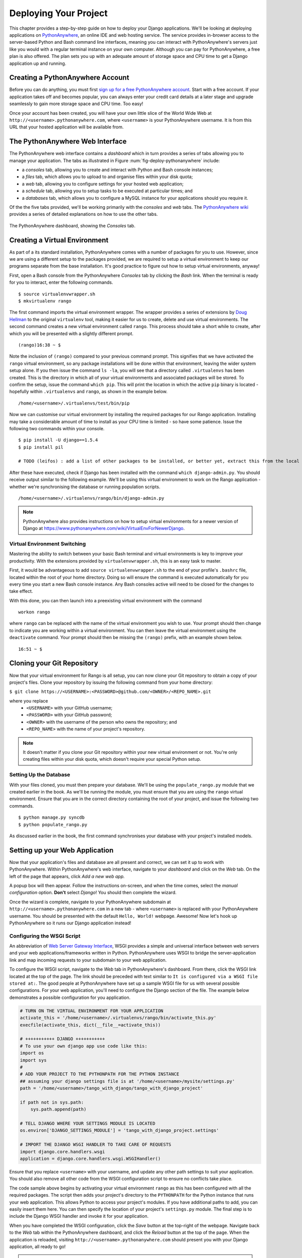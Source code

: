 .. _deploy-label:

Deploying Your Project
======================

This chapter provides a step-by-step guide on how to deploy your Django applications. We'll be looking at deploying applications on `PythonAnywhere <https://www.pythonanywhere.com/>`_, an online IDE and web hosting service. The service provides in-browser access to the server-based Python and Bash command line interfaces, meaning you can interact with PythonAnywhere's servers just like you would with a regular terminal instance on your own computer. Although you can pay for PythonAnywhere, a free plan is also offered. The plan sets you up with an adequate amount of storage space and CPU time to get a Django application up and running.

Creating a PythonAnywhere Account
---------------------------------
Before you can do anything, you must first `sign up for a free PythonAnywhere account <https://www.pythonanywhere.com/pricing/>`_. Start with a free account. If your application takes off and becomes popular, you can always enter your credit card details at a later stage and upgrade seamlessly to gain more storage space and CPU time. Too easy!

Once your account has been created, you will have your own little slice of the World Wide Web at ``http://<username>.pythonanywhere.com``, where ``<username>`` is your PythonAnywhere username. It is from this URL that your hosted application will be available from.

The PythonAnywhere Web Interface
--------------------------------
The PythonAnywhere web interface contains a *dashboard* which in turn provides a series of tabs allowing you to manage your application. The tabs as illustrated in Figure :num:`fig-deploy-pythonanywhere` include:

* a *consoles* tab, allowing you to create and interact with Python and Bash console instances;
* a *files* tab, which allows you to upload to and organise files within your disk quota;
* a *web* tab, allowing you to configure settings for your hosted web application;
* a *schedule* tab, allowing you to setup tasks to be executed at particular times; and
* a *databases* tab, which allows you to configure a MySQL instance for your applications should you require it.

Of the the five tabs provided, we'll be working primarily with the *consoles* and *web* tabs. The `PythonAnywhere wiki <https://www.pythonanywhere.com/wiki/>`_ provides a series of detailed explanations on how to use the other tabs.

.. _fig-deploy-pythonanywhere:

.. figure:: ../images/deploy-pythonanywhere.png
	:figclass: align-center

	The PythonAnywhere dashboard, showing the *Consoles* tab.


.. _virtual-environment:

Creating a Virtual Environment
------------------------------
As part of a its standard installation, PythonAnywhere comes with a number of packages for you to use. However, since we are using a different setup to the packages provided, we are required to setup a virtual environment to keep our programs separate from the base installation. It's good practice to figure out how to setup virtual environments, anyway!

First, open a Bash console from the PythonAnywhere *Consoles* tab by clicking the *Bash* link. When the terminal is ready for you to interact, enter the following commands.

::
	
	$ source virtualenvwrapper.sh
	$ mkvirtualenv rango

The first command imports the virtual environment wrapper. The wrapper provides a series of extensions by `Doug Hellman <http://doughellmann.com/>`_ to the original ``virtualenv`` tool, making it easier for us to create, delete and use virtual environments. The second command creates a new virtual environment called ``rango``. This process should take a short while to create, after which you will be presented with a slightly different prompt.

::
	
	(rango)16:38 ~ $

Note the inclusion of ``(rango)`` compared to your previous command prompt. This signifies that we have activated the ``rango`` virtual environment, so any package installations will be done within that environment, leaving the wider system setup alone. If you then issue the command ``ls -la``, you will see that a directory called ``.virtualenvs`` has been created. This is the directory in which all of your virtual environments and associated packages will be stored. To confirm the setup, issue the command ``which pip``. This will print the location in which the active ``pip`` binary is located - hopefully within ``.virtualenvs`` and ``rango``, as shown in the example below.

::
	
	/home/<username>/.virtualenvs/test/bin/pip

Now we can customise our virtual environment by installing the required packages for our Rango application. Installing may take a considerable amount of time to install as your CPU time is limited - so have some patience. Issue the following two commands within your console.

::
	
	$ pip install -U django==1.5.4
	$ pip install pil
	
	# TODO (leifos) : add a list of other packages to be installed, or better yet, extract this from the local virtualenv.

After these have executed, check if Django has been installed with the command ``which django-admin.py``. You should receive output similar to the following example. We'll be using this virtual environment to work on the Rango application - whether we're synchronising the database or running population scripts. 

::
	
	/home/<username>/.virtualenvs/rango/bin/django-admin.py

.. note:: PythonAnywhere also provides instructions on how to setup virtual environments for a newer version of Django at https://www.pythonanywhere.com/wiki/VirtualEnvForNewerDjango.

Virtual Environment Switching
.............................
Mastering the ability to switch between your basic Bash terminal and virtual environments is key to improve your productivity. With the extensions provided by ``virtualenvwrapper.sh``, this is an easy task to master.

First, it would be advantageous to add ``source virtualenvwrapper.sh`` to the end of your profile's ``.bashrc`` file, located within the root of your home directory. Doing so will ensure the command is executed automatically for you every time you start a new Bash console instance. Any Bash consoles active will need to be closed for the changes to take effect.

With this done, you can then launch into a preexisting virtual environment with the command

::
	
	workon rango
	
where ``rango`` can be replaced with the name of the virtual environment you wish to use. Your prompt should then change to indicate you are working within a virtual environment. You can then leave the virtual environment using the ``deactivate`` command. Your prompt should then be missing the ``(rango)`` prefix, with an example shown below.

::
	
	16:51 ~ $

Cloning your Git Repository
---------------------------
Now that your virtual environment for Rango is all setup, you can now clone your Git repository to obtain a copy of your project's files. Clone your repository by issuing the following command from your home directory:

``$ git clone https://<USERNAME>:<PASSWORD>@github.com/<OWNER>/<REPO_NAME>.git``

where you replace
	- ``<USERNAME>`` with your GitHub username;
	- ``<PASSWORD>`` with your GitHub password;
	- ``<OWNER>`` with the username of the person who owns the repository; and
	- ``<REPO_NAME>`` with the name of your project's repository.

.. note:: It doesn't matter if you clone your Git repository within your new virtual environment or not. You're only creating files within your disk quota, which doesn't require your special Python setup.

Setting Up the Database
.......................
With your files cloned, you must then prepare your database. We'll be using the ``populate_rango.py`` module that we created earlier in the book. As we'll be running the module, you must ensure that you are using the ``rango`` virtual environment. Ensure that you are in the correct directory containing the root of your project, and issue the following two commands.

::
	
	$ python manage.py syncdb
	$ python populate_rango.py

As discussed earlier in the book, the first command synchronises your database with your project's installed models.

Setting up your Web Application
-------------------------------
Now that your application's files and database are all present and correct, we can set it up to work with PythonAnywhere. Within PythonAnywhere's web interface, navigate to your *dashboard* and click on the *Web* tab. On the left of the page that appears, click *Add a new web app.*

A popup box will then appear. Follow the instructions on-screen, and when the time comes, select the *manual configuration* option. **Don't** select *Django*! You should then complete the wizard.

Once the wizard is complete, navigate to your PythonAnywhere subdomain at ``http://<username>.pythonanywhere.com`` in a new tab - where ``<username>`` is replaced with your PythonAnywhere username. You should be presented with the default ``Hello, World!`` webpage. Awesome! Now let's hook up PythonAnywhere so it runs our Django application instead!

Configuring the WSGI Script
...........................
An abbreviation of `Web Server Gateway Interface <http://en.wikipedia.org/wiki/Web_Server_Gateway_Interface>`_, WSGI provides a simple and universal interface between web servers and your web applications/frameworks written in Python. PythonAnywhere uses WSGI to bridge the server-application link and map incoming requests to your subdomain to your web application.

To configure the WSGI script, navigate to the *Web* tab in PythonAnywhere's dashboard. From there, click the WSGI link located at the top of the page. The link should be preceded with text similar to ``It is configured via a WSGI file stored at:``. The good people at PythonAnywhere have set up a sample WSGI file for us with several possible configurations. For your web application, you'll need to configure the Django section of the file. The example below demonstrates a possible configuration for you application.

.. code-block:: python
	
	# TURN ON THE VIRTUAL ENVIRONMENT FOR YOUR APPLICATION
	activate_this = '/home/<username>/.virtualenvs/rango/bin/activate_this.py'
	execfile(activate_this, dict(__file__=activate_this))

	# +++++++++++ DJANGO +++++++++++
	# To use your own django app use code like this:
	import os
	import sys
	#
	# ADD YOUR PROJECT TO THE PYTHONPATH FOR THE PYTHON INSTANCE
	## assuming your django settings file is at '/home/<username>/mysite/settings.py'
	path = '/home/<username>/tango_with_django/tango_with_django_project'
	
	if path not in sys.path:
	    sys.path.append(path)
	
	# TELL DJANGO WHERE YOUR SETTINGS MODULE IS LOCATED
	os.environ['DJANGO_SETTINGS_MODULE'] = 'tango_with_django_project.settings'
	
	# IMPORT THE DJANGO WSGI HANDLER TO TAKE CARE OF REQUESTS
	import django.core.handlers.wsgi
	application = django.core.handlers.wsgi.WSGIHandler()

Ensure that you replace ``<username>`` with your username, and update any other path settings to suit your application. You should also remove all other code from the WSGI configuration script to ensure no conflicts take place.

The code sample above begins by activating your virtual environment ``rango`` as this has been configured with all the required packages. The script then adds your project's directory to the ``PYTHONPATH`` for the Python instance that runs your web application. This allows Python to access your project's modules. If you have additional paths to add, you can easily insert them here. You can then specify the location of your project's ``settings.py`` module. The final step is to include the Django WSGI handler and invoke it for your application.

When you have completed the WSGI configuration, click the *Save* button at the top-right of the webpage. Navigate back to the *Web* tab within the PythonAnywhere dashboard, and click the *Reload* button at the top of the page. When the application is reloaded, visiting ``http://<username>.pythonanywhere.com`` should present you with your Django application, all ready to go!

.. note:: During testing, we noted that you can sometimes receive ``HTTP 502 - Bad Gateway`` errors instead of your application. To fix this issue, we waited a minute and then reload the application again.

Assigning Static Paths
......................
We're almost there. One issue which we still have to address is to sort out paths for our application. Doing so will allow PythonAnywhere's servers to serve your static content, for example From the PythonAnywhere dashboard, click the *Web* tab and choose the subdomain hosting your application from the list on the left.

Underneath the *Static files* header, perform the following.

#. Click ``Enter URL`` and enter ``/static/admin``, followed by return.
#. Click the corresponding ``Enter path`` text. Set this to ``/home/<username>/.virtualenvs/rango/lib/python2.7/site-packages/django/contrib/admin/static/admin``, where ``<username>`` should be replaced with your PythonAnywhere username. You may also need to change ``rango`` if this is not the name of your application's virtual environment. Remember to hit return to confirm the path.
#. Repeat the two steps above for the URL ``/static/`` and path ``/home/<username>/tango_with_django_project/static``, with the path setting pointing to the ``static`` directory of your web application.

With these changes saved, reload your web application by clicking the *Reload* button at the top of the page. Don't forget about potential ``HTTP 502 - Bad Gateway`` errors!

Turning off ``DEBUG`` Mode
..........................
When you application is ready to go, it's a good idea to instruct Django that your application is now hosted on a production server. To do this, open your project's ``settings.py`` file and change ``DEBUG = True`` to ``DEBUG = False``. This disables `Django's debug mode <https://docs.djangoproject.com/en/1.5/ref/settings/#debug>`_, and removes explicit error messages.

Changing the value of ``DEBUG`` also means you should set the ``ALLOWED_HOSTS`` property. Failing to perform this step will make Django return ``HTTP 400 Bad Request`` errors. Alter ``ALLOWED_HOSTS`` so that it includes your PythonAnywhere subdomain like in the example below.

.. code-block:: python
	
	ALLOWED_HOSTS = ['<username>.pythonanywhere.com>']

Again, ensure ``<username>`` is changed to your PythonAnywhere username. Once complete, save the file and reload the application via the PythonAnywhere web interface.

Log Files
---------
Deploying your web application to another environment introduces another layer of complexity to your setup. Unfortunately, it most likely won't be all plain sailing and will possibly result in new errors or unsuspecting problems. In order for you to diagnose and rectify the issues you may encounter, PythonAnywhere provides you with three log files that can help provide vital clues.

Log files can be viewed via the PythonAnywhere web interface by clicking on the *Web* tab, or by viewing the files in ``/var/log/`` within a Bash console instance. The files provided are:

* ``access.log``, which provides a log of requests made to your subdomain;
* ``error.log``, which logs any error messages produced by your web application; and
* ``server.log``, providing log details for the UNIX processes running your application.

Note that the names for each log file are prepended with your subdomain. For example, ``access.log`` will have the name ``<username.pythonanywhere.com.access.log``. Phew!

When debugging, you may find it useful to delete or move the log files so that you don't have to scroll through a huge list of previous attempts. If the files are moved or deleted, they will be recreated automatically when a new request or error arises.